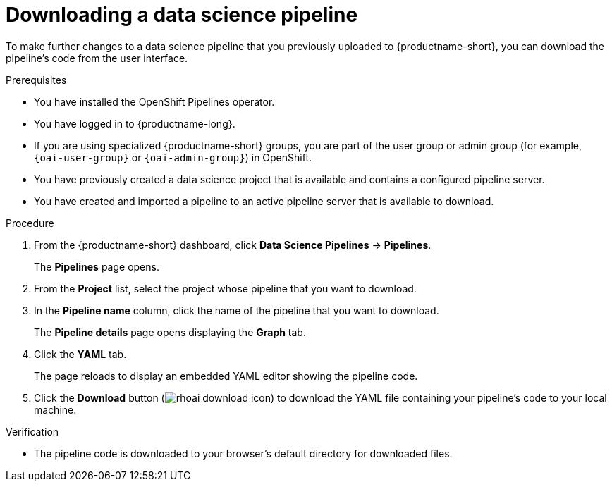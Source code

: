 :_module-type: PROCEDURE

[id="downloading-a-data-science-pipeline_{context}"]
= Downloading a data science pipeline

[role='_abstract']
To make further changes to a data science pipeline that you previously uploaded to {productname-short}, you can download the pipeline's code from the user interface.

.Prerequisites
* You have installed the OpenShift Pipelines operator.
* You have logged in to {productname-long}.
ifndef::upstream[]
* If you are using specialized {productname-short} groups, you are part of the user group or admin group (for example, `{oai-user-group}` or `{oai-admin-group}`) in OpenShift.
endif::[]
ifdef::upstream[]
* If you are using specialized {productname-short} groups, you are part of the user group or admin group (for example, `{odh-user-group}` or `{odh-admin-group}`) in OpenShift.
endif::[]
* You have previously created a data science project that is available and contains a configured pipeline server.
* You have created and imported a pipeline to an active pipeline server that is available to download.

.Procedure
. From the {productname-short} dashboard, click *Data Science Pipelines* -> *Pipelines*.
+
The *Pipelines* page opens.
. From the *Project* list, select the project whose pipeline that you want to download.
. In the *Pipeline name* column, click the name of the pipeline that you want to download.
+
The *Pipeline details* page opens displaying the *Graph* tab.
. Click the *YAML* tab.
+
The page reloads to display an embedded YAML editor showing the pipeline code.
. Click the *Download* button (image:images/rhoai-download-icon.png[]) to download the YAML file containing your pipeline's code to your local machine.

.Verification
* The pipeline code is downloaded to your browser's default directory for downloaded files.

//[role='_additional-resources']
//.Additional resources//
